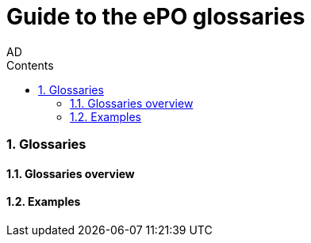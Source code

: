 :doctitle: Guide to the ePO glossaries
:author: AD
:authoremail: achilles.dougalis@meaningfy.ws
:docdate: June 2024
:sectnums:
:toc:
:toclevels: 4
:toc-title: Contents

= Guide to the ePO glossaries

:toc:
:toc-placement: preamble
:toclevels: 1
:showtitle:

toc::[]


=== Glossaries
==== Glossaries overview
==== Examples